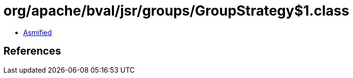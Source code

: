 = org/apache/bval/jsr/groups/GroupStrategy$1.class

 - link:GroupStrategy$1-asmified.java[Asmified]

== References

